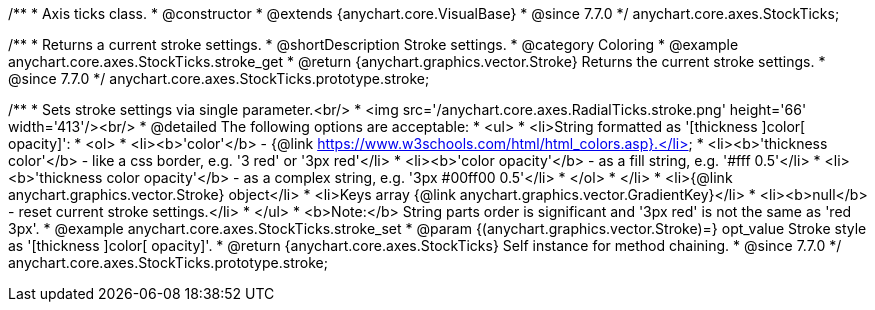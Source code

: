 /**
 * Axis ticks class.
 * @constructor
 * @extends {anychart.core.VisualBase}
 * @since 7.7.0
 */
anychart.core.axes.StockTicks;


//----------------------------------------------------------------------------------------------------------------------
//
//  anychart.core.axes.StockTicks.prototype.stroke
//
//----------------------------------------------------------------------------------------------------------------------

/**
 * Returns a current stroke settings.
 * @shortDescription Stroke settings.
 * @category Coloring
 * @example anychart.core.axes.StockTicks.stroke_get
 * @return {anychart.graphics.vector.Stroke} Returns the current stroke settings.
 * @since 7.7.0
 */
anychart.core.axes.StockTicks.prototype.stroke;

/**
 * Sets stroke settings via single parameter.<br/>
 * <img src='/anychart.core.axes.RadialTicks.stroke.png' height='66' width='413'/><br/>
 * @detailed The following options are acceptable:
 * <ul>
 *  <li>String formatted as '[thickness ]color[ opacity]':
 *    <ol>
 *      <li><b>'color'</b> - {@link https://www.w3schools.com/html/html_colors.asp}.</li>
 *      <li><b>'thickness color'</b> - like a css border, e.g. '3 red' or '3px red'</li>
 *      <li><b>'color opacity'</b> - as a fill string, e.g. '#fff 0.5'</li>
 *      <li><b>'thickness color opacity'</b> - as a complex string, e.g. '3px #00ff00 0.5'</li>
 *    </ol>
 *  </li>
 *  <li>{@link anychart.graphics.vector.Stroke} object</li>
 *  <li>Keys array {@link anychart.graphics.vector.GradientKey}</li>
 *  <li><b>null</b> - reset current stroke settings.</li>
 * </ul>
 * <b>Note:</b> String parts order is significant and '3px red' is not the same as 'red 3px'.
 * @example anychart.core.axes.StockTicks.stroke_set
 * @param {(anychart.graphics.vector.Stroke)=} opt_value Stroke style as '[thickness ]color[ opacity]'.
 * @return {anychart.core.axes.StockTicks} Self instance for method chaining.
 * @since 7.7.0
 */
anychart.core.axes.StockTicks.prototype.stroke;

